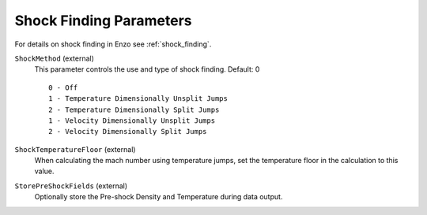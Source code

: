 Shock Finding Parameters
~~~~~~~~~~~~~~~~~~~~~~~~
For details on shock finding in Enzo see :ref:`shock_finding`.

``ShockMethod`` (external)
    This parameter controls the use and type of shock finding. Default: 0
    
    ::

	0 - Off
	1 - Temperature Dimensionally Unsplit Jumps
	2 - Temperature Dimensionally Split Jumps
	1 - Velocity Dimensionally Unsplit Jumps
	2 - Velocity Dimensionally Split Jumps

``ShockTemperatureFloor`` (external)
    When calculating the mach number using temperature jumps, set the
    temperature floor in the calculation to this value.

``StorePreShockFields`` (external)
    Optionally store the Pre-shock Density and Temperature during data output.
